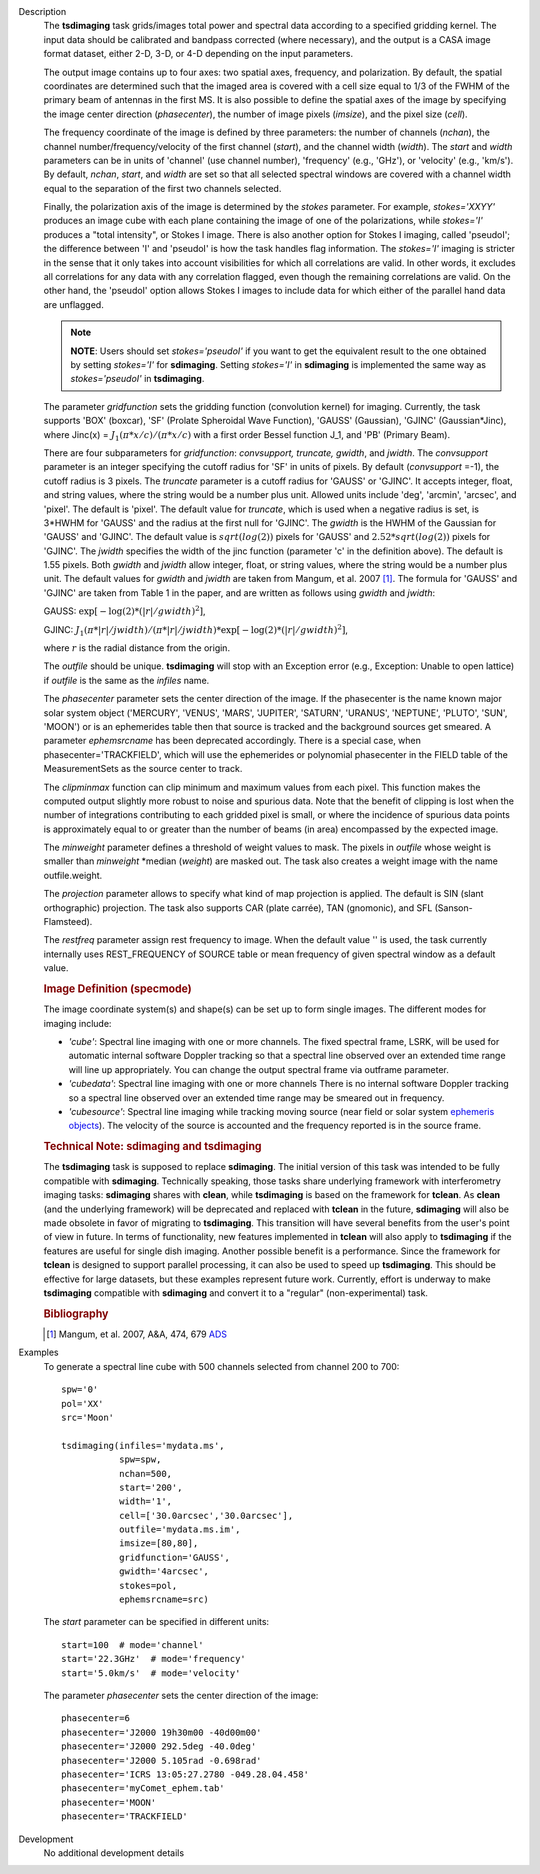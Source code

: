 

.. _Description:

Description
   The **tsdimaging** task grids/images total power and spectral data
   according to a specified gridding kernel. The input data should be
   calibrated and bandpass corrected (where necessary), and the
   output is a CASA image format dataset, either 2-D, 3-D, or 4-D
   depending on the input parameters.

   The output image contains up to four axes: two spatial axes,
   frequency, and polarization. By default, the spatial coordinates
   are determined such that the imaged area is covered with a cell
   size equal to 1/3 of the FWHM of the primary beam of antennas in
   the first MS. It is also possible to define the spatial axes of
   the image by specifying the image center direction
   (*phasecenter*), the number of image pixels (*imsize*), and the
   pixel size (*cell*).

   The frequency coordinate of the image is defined by three
   parameters: the number of channels (*nchan*), the channel
   number/frequency/velocity of the first channel (*start*), and the
   channel width (*width*). The *start* and *width* parameters can be
   in units of 'channel' (use channel number), 'frequency' (e.g.,
   'GHz'), or 'velocity' (e.g., 'km/s'). By default, *nchan*,
   *start*, and *width* are set so that all selected spectral windows
   are covered with a channel width equal to the separation of the
   first two channels selected.

   Finally, the polarization axis of the image is determined by the
   *stokes* parameter. For example, *stokes='XXYY'* produces an image
   cube with each plane containing the image of one of the
   polarizations, while *stokes='I'* produces a "total intensity", or
   Stokes I image. There is also another option for Stokes I imaging,
   called 'pseudoI'; the difference between 'I' and 'pseudoI' is how
   the task handles flag information. The *stokes='I'* imaging is
   stricter in the sense that it only takes into account visibilities
   for which all correlations are valid. In other words, it excludes
   all correlations for any data with any correlation flagged, even
   though the remaining correlations are valid. On the other hand,
   the 'pseudoI' option allows Stokes I images to include data for
   which either of the parallel hand data are unflagged.

   .. note:: **NOTE**: Users should set *stokes='pseudoI'* if you want to
      get the equivalent result to the one obtained by setting
      *stokes='I'* for **sdimaging**. Setting *stokes='I'* in
      **sdimaging** is implemented the same way as *stokes='pseudoI'*
      in **tsdimaging**.

   The parameter *gridfunction* sets the gridding function
   (convolution kernel) for imaging. Currently, the task supports
   'BOX' (boxcar), 'SF' (Prolate Spheroidal Wave Function), 'GAUSS'
   (Gaussian), 'GJINC' (Gaussian*Jinc), where Jinc(x) =
   :math:`J_1(π*x/c)/(π*x/c)` with a first order Bessel function J_1,
   and 'PB' (Primary Beam).

   There are four subparameters for *gridfunction*: *convsupport,
   truncate, gwidth*, and *jwidth*. The *convsupport* parameter is an
   integer specifying the cutoff radius for 'SF' in units of pixels.
   By default (*convsupport* =-1), the cutoff radius is 3 pixels.
   The *truncate* parameter is a cutoff radius for 'GAUSS' or
   'GJINC'. It accepts integer, float, and string values, where the
   string would be a number plus unit. Allowed units include 'deg',
   'arcmin', 'arcsec', and 'pixel'. The default is 'pixel'. The
   default value for *truncate*, which is used when a negative radius
   is set, is 3*HWHM for 'GAUSS' and the radius at the first null for
   'GJINC'. The *gwidth* is the HWHM of the Gaussian for 'GAUSS' and
   'GJINC'. The default value is :math:`sqrt(log(2))` pixels for
   'GAUSS' and :math:`2.52*sqrt(log(2))` pixels for 'GJINC'. The
   *jwidth* specifies the width of the jinc function (parameter 'c'
   in the definition above). The default is 1.55 pixels. Both
   *gwidth* and *jwidth* allow integer, float, or string values,
   where the string would be a number plus unit. The default values
   for *gwidth* and *jwidth* are taken from Mangum, et al. 2007
   [1]_. The formula for 'GAUSS' and 'GJINC' are taken
   from Table 1 in the paper, and are written as follows using
   *gwidth* and *jwidth*:

   GAUSS: :math:`\exp[-\log(2)*(|r|/gwidth)^2]`,

   GJINC:
   :math:`J_1(π*|r|/jwidth)/(π*|r|/jwidth)* \exp[-\log(2)*(|r|/gwidth)^2]`,

   where :math:`r` is the radial distance from the origin.

   The *outfile* should be unique. **tsdimaging** will stop with an
   Exception error (e.g., Exception: Unable to open lattice) if
   *outfile* is the same as the *infiles* name.

   The *phasecenter* parameter sets the center direction of the
   image. If the phasecenter is the name known major solar system
   object ('MERCURY', 'VENUS', 'MARS', 'JUPITER', 'SATURN', 'URANUS',
   'NEPTUNE', 'PLUTO', 'SUN', 'MOON') or is an ephemerides table then
   that source is tracked and the background sources get smeared. A
   parameter *ephemsrcname* has been deprecated accordingly. There is
   a special case, when phasecenter='TRACKFIELD', which will use the
   ephemerides or polynomial phasecenter in the FIELD table of the
   MeasurementSets as the source center to track.

   The *clipminmax* function can clip minimum and maximum values from
   each pixel. This function makes the computed output slightly more
   robust to noise and spurious data. Note that the benefit of
   clipping is lost when the number of integrations contributing to
   each gridded pixel is small, or where the incidence of spurious
   data points is approximately equal to or greater than the number
   of beams (in area) encompassed by the expected image.

   The *minweight* parameter defines a threshold of weight values to
   mask. The pixels in *outfile* whose weight is smaller than
   *minweight* \*median (*weight*) are masked out. The task also
   creates a weight image with the name outfile.weight.

   The *projection* parameter allows to specify what kind of map
   projection is applied. The default is SIN (slant orthographic)
   projection. The task also supports CAR (plate carrée), TAN
   (gnomonic), and SFL (Sanson-Flamsteed).
   
   The *restfreq* parameter assign rest frequency to image. When
   the default value '' is used, the task currently internally uses
   REST_FREQUENCY of SOURCE table or mean frequency of given
   spectral window as a default value.

   .. rubric:: Image Definition (specmode)

   The image coordinate system(s) and shape(s) can be set up to form
   single images. The different modes for imaging include:

   -  *'cube'*: Spectral line imaging with one or more channels. The
      fixed spectral frame, LSRK, will be used for automatic internal
      software Doppler tracking so that a spectral line observed over
      an extended time range will line up appropriately. You can
      change the output spectral frame via outframe parameter.
   -  *'cubedata'*: Spectral line imaging with one or more channels
      There is no internal software Doppler tracking so a spectral
      line observed over an extended time range may be smeared out in
      frequency.
   -  *'cubesource'*: Spectral line imaging while tracking moving
      source (near field or solar system `ephemeris
      objects <../../notebooks/ephemeris_data.ipynb>`__).
      The velocity of the source is accounted and the frequency
      reported is in the source frame.

   .. rubric:: Technical Note: sdimaging and tsdimaging

   The **tsdimaging** task is supposed to replace **sdimaging**. The
   initial version of this task was intended to be fully compatible
   with **sdimaging**. Technically speaking, those tasks share
   underlying framework with interferometry imaging
   tasks: **sdimaging** shares with **clean**, while **tsdimaging**
   is based on the framework for **tclean**. As **clean** (and the
   underlying framework) will be deprecated and replaced with
   **tclean** in the future, **sdimaging** will also be made
   obsolete in favor of migrating to **tsdimaging**. This transition
   will have several benefits from the user's point of view in
   future. In terms of functionality, new features implemented in
   **tclean** will also apply to **tsdimaging** if the features are
   useful for single dish imaging. Another possible benefit is a
   performance. Since the framework for **tclean** is designed to
   support parallel processing, it can also be used to speed up
   **tsdimaging**. This should be effective for large datasets, but
   these examples represent future work. Currently, effort is
   underway to make **tsdimaging** compatible with **sdimaging** and
   convert it to a "regular" (non-experimental) task.

   .. rubric:: Bibliography

   .. [1] Mangum, et al. 2007, A&A, 474, 679 `ADS <https://ui.adsabs.harvard.edu/abs/2007A%26A...474..679M/abstract>`__


.. _Examples:

Examples
   To generate a spectral line cube with 500 channels selected from
   channel 200 to 700:

   ::

      spw='0'
      pol='XX'
      src='Moon'

      tsdimaging(infiles='mydata.ms',
                 spw=spw,
                 nchan=500,
                 start='200',
                 width='1',
                 cell=['30.0arcsec','30.0arcsec'],
                 outfile='mydata.ms.im',
                 imsize=[80,80],
                 gridfunction='GAUSS',
                 gwidth='4arcsec',
                 stokes=pol,
                 ephemsrcname=src)


   The *start* parameter can be specified in different units:

   ::

      start=100  # mode='channel'
      start='22.3GHz'  # mode='frequency'
      start='5.0km/s'  # mode='velocity'


   The parameter *phasecenter* sets the center direction of the
   image:

   ::

      phasecenter=6
      phasecenter='J2000 19h30m00 -40d00m00'
      phasecenter='J2000 292.5deg -40.0deg'
      phasecenter='J2000 5.105rad -0.698rad'
      phasecenter='ICRS 13:05:27.2780 -049.28.04.458'
      phasecenter='myComet_ephem.tab'
      phasecenter='MOON'
      phasecenter='TRACKFIELD'


.. _Development:

Development
   No additional development details

